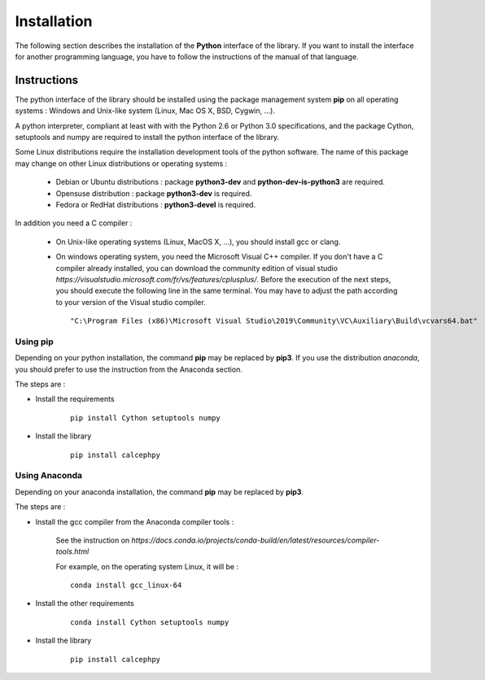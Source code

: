 Installation
************

The following section describes the installation of the **Python** interface of the library.
If you want to install the interface for another programming language, you have to follow the instructions of the manual of that language.  

Instructions
============

The python interface of the library should be installed using the  package management system **pip** on all operating systems : Windows and Unix-like system (Linux, Mac OS X, BSD, Cygwin, ...).

A python interpreter, compliant at least with with the Python 2.6 or Python 3.0  specifications, and the package Cython, setuptools and numpy are required to install the python interface of the library.

Some Linux distributions require the installation development tools of the python software. The name of this package may change on other Linux distributions or operating systems : 

 -  Debian or Ubuntu distributions : package **python3-dev** and **python-dev-is-python3** are required.
 -  Opensuse distribution : package **python3-dev** is required.
 -  Fedora or RedHat distributions : **python3-devel** is required. 


.. highlight::  bash

In addition you need a C compiler :

 - On Unix-like operating systems (Linux, MacOS X, ...), you should install gcc or clang. 

 - On windows operating system, you need the Microsoft Visual C++ compiler. 
   If you don't have a C compiler already installed, you can download the
   community edition of visual studio `https://visualstudio.microsoft.com/fr/vs/features/cplusplus/`.
   Before the execution of the next steps, you should execute the following line in the same terminal. You may have to adjust the path according to your version of the Visual studio compiler.


   ::

       "C:\Program Files (x86)\Microsoft Visual Studio\2019\Community\VC\Auxiliary\Build\vcvars64.bat"
        



Using pip
~~~~~~~~~


Depending on your python installation, the command **pip** may be replaced by **pip3**. If you use the distribution *anaconda*, you should prefer to use the instruction from the Anaconda section.

The steps are :


- Install the requirements

    ::
    
        pip install Cython setuptools numpy


- Install the library

    ::

        pip install calcephpy
 
 .. highlight::  none





Using Anaconda
~~~~~~~~~~~~~~


Depending on your anaconda installation, the command **pip** may be replaced by **pip3**. 

The steps are :

- Install the gcc compiler from the Anaconda compiler tools :
 
    See the instruction on `https://docs.conda.io/projects/conda-build/en/latest/resources/compiler-tools.html`

    For example, on the operating system Linux, it will be :

    ::
    
        conda install gcc_linux-64   


- Install the  other requirements

    ::
    
        conda install Cython setuptools numpy


- Install the library

    ::

        pip install calcephpy
 
 .. highlight::  none
